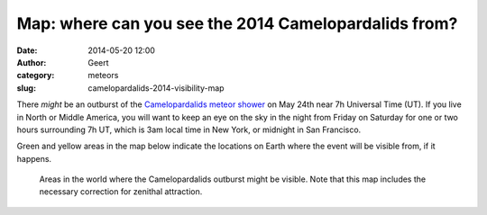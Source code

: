 Map: where can you see the 2014 Camelopardalids from?
#####################################################
:date: 2014-05-20 12:00
:author: Geert
:category: meteors
:slug: camelopardalids-2014-visibility-map

There *might* be an outburst of the `Camelopardalids meteor shower`_ on May 24th near 7h Universal Time (UT). If you live in North or Middle America, you will want to keep an eye on the sky in the night from Friday on Saturday for one or two hours surrounding 7h UT, which is 3am local time in New York, or midnight in San Francisco.

Green and yellow areas in the map below indicate the locations on Earth where the event will be visible from, if it happens.


.. figure:: |filename|/images/2014-camelopardalids-visibility.png
   :alt: Camelopardalids visibility map.
   :target: |filename|/images/2014-camelopardalids-visibility.png

   Areas in the world where the Camelopardalids outburst might be visible. Note that this map includes the necessary correction for zenithal attraction.

.. _Camelopardalids meteor shower: http://www.imo.net/node/1555
